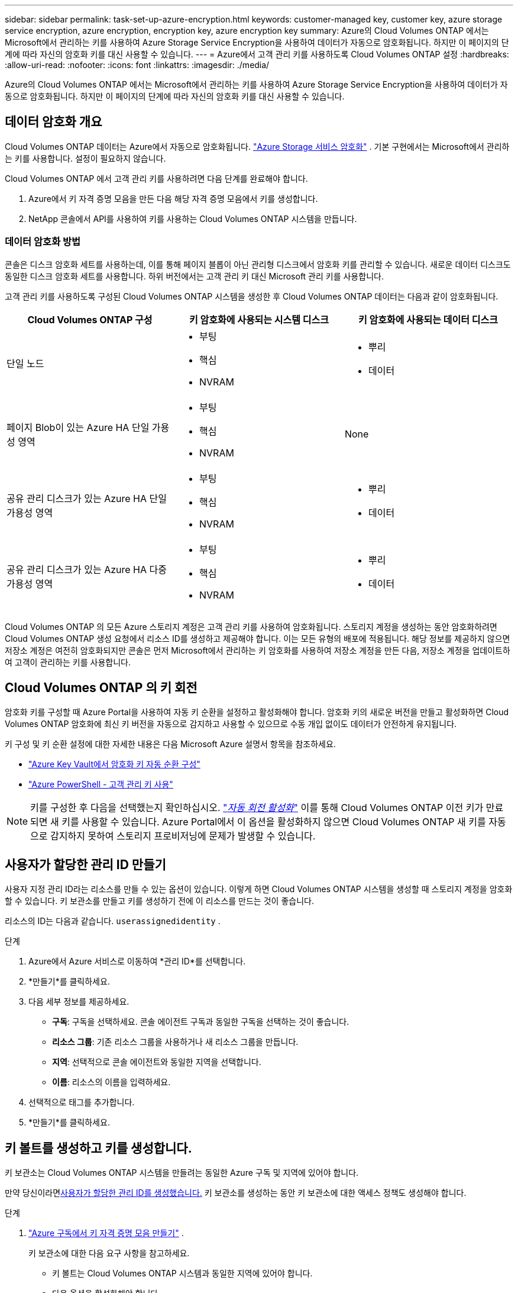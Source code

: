 ---
sidebar: sidebar 
permalink: task-set-up-azure-encryption.html 
keywords: customer-managed key, customer key, azure storage service encryption, azure encryption, encryption key, azure encryption key 
summary: Azure의 Cloud Volumes ONTAP 에서는 Microsoft에서 관리하는 키를 사용하여 Azure Storage Service Encryption을 사용하여 데이터가 자동으로 암호화됩니다.  하지만 이 페이지의 단계에 따라 자신의 암호화 키를 대신 사용할 수 있습니다. 
---
= Azure에서 고객 관리 키를 사용하도록 Cloud Volumes ONTAP 설정
:hardbreaks:
:allow-uri-read: 
:nofooter: 
:icons: font
:linkattrs: 
:imagesdir: ./media/


[role="lead"]
Azure의 Cloud Volumes ONTAP 에서는 Microsoft에서 관리하는 키를 사용하여 Azure Storage Service Encryption을 사용하여 데이터가 자동으로 암호화됩니다.  하지만 이 페이지의 단계에 따라 자신의 암호화 키를 대신 사용할 수 있습니다.



== 데이터 암호화 개요

Cloud Volumes ONTAP 데이터는 Azure에서 자동으로 암호화됩니다. https://learn.microsoft.com/en-us/azure/security/fundamentals/encryption-overview["Azure Storage 서비스 암호화"^] .  기본 구현에서는 Microsoft에서 관리하는 키를 사용합니다.  설정이 필요하지 않습니다.

Cloud Volumes ONTAP 에서 고객 관리 키를 사용하려면 다음 단계를 완료해야 합니다.

. Azure에서 키 자격 증명 모음을 만든 다음 해당 자격 증명 모음에서 키를 생성합니다.
. NetApp 콘솔에서 API를 사용하여 키를 사용하는 Cloud Volumes ONTAP 시스템을 만듭니다.




=== 데이터 암호화 방법

콘솔은 디스크 암호화 세트를 사용하는데, 이를 통해 페이지 블롭이 아닌 관리형 디스크에서 암호화 키를 관리할 수 있습니다.  새로운 데이터 디스크도 동일한 디스크 암호화 세트를 사용합니다.  하위 버전에서는 고객 관리 키 대신 Microsoft 관리 키를 사용합니다.

고객 관리 키를 사용하도록 구성된 Cloud Volumes ONTAP 시스템을 생성한 후 Cloud Volumes ONTAP 데이터는 다음과 같이 암호화됩니다.

[cols="2a,2a,2a"]
|===
| Cloud Volumes ONTAP 구성 | 키 암호화에 사용되는 시스템 디스크 | 키 암호화에 사용되는 데이터 디스크 


 a| 
단일 노드
 a| 
* 부팅
* 핵심
* NVRAM

 a| 
* 뿌리
* 데이터




 a| 
페이지 Blob이 있는 Azure HA 단일 가용성 영역
 a| 
* 부팅
* 핵심
* NVRAM

 a| 
None



 a| 
공유 관리 디스크가 있는 Azure HA 단일 가용성 영역
 a| 
* 부팅
* 핵심
* NVRAM

 a| 
* 뿌리
* 데이터




 a| 
공유 관리 디스크가 있는 Azure HA 다중 가용성 영역
 a| 
* 부팅
* 핵심
* NVRAM

 a| 
* 뿌리
* 데이터


|===
Cloud Volumes ONTAP 의 모든 Azure 스토리지 계정은 고객 관리 키를 사용하여 암호화됩니다.  스토리지 계정을 생성하는 동안 암호화하려면 Cloud Volumes ONTAP 생성 요청에서 리소스 ID를 생성하고 제공해야 합니다.  이는 모든 유형의 배포에 적용됩니다.  해당 정보를 제공하지 않으면 저장소 계정은 여전히 ​​암호화되지만 콘솔은 먼저 Microsoft에서 관리하는 키 암호화를 사용하여 저장소 계정을 만든 다음, 저장소 계정을 업데이트하여 고객이 관리하는 키를 사용합니다.



== Cloud Volumes ONTAP 의 키 회전

암호화 키를 구성할 때 Azure Portal을 사용하여 자동 키 순환을 설정하고 활성화해야 합니다.  암호화 키의 새로운 버전을 만들고 활성화하면 Cloud Volumes ONTAP 암호화에 최신 키 버전을 자동으로 감지하고 사용할 수 있으므로 수동 개입 없이도 데이터가 안전하게 유지됩니다.

키 구성 및 키 순환 설정에 대한 자세한 내용은 다음 Microsoft Azure 설명서 항목을 참조하세요.

* https://learn.microsoft.com/en-us/azure/key-vault/keys/how-to-configure-key-rotation["Azure Key Vault에서 암호화 키 자동 순환 구성"^]
* https://learn.microsoft.com/en-us/azure/virtual-machines/windows/disks-enable-customer-managed-keys-powershell#set-up-an-azure-key-vault-and-diskencryptionset-with-automatic-key-rotation-preview["Azure PowerShell - 고객 관리 키 사용"^]



NOTE: 키를 구성한 후 다음을 선택했는지 확인하십시오. https://learn.microsoft.com/en-us/azure/key-vault/keys/how-to-configure-key-rotation#key-rotation-policy["_자동 회전 활성화_"^] 이를 통해 Cloud Volumes ONTAP 이전 키가 만료되면 새 키를 사용할 수 있습니다.  Azure Portal에서 이 옵션을 활성화하지 않으면 Cloud Volumes ONTAP 새 키를 자동으로 감지하지 못하여 스토리지 프로비저닝에 문제가 발생할 수 있습니다.



== 사용자가 할당한 관리 ID 만들기

사용자 지정 관리 ID라는 리소스를 만들 수 있는 옵션이 있습니다.  이렇게 하면 Cloud Volumes ONTAP 시스템을 생성할 때 스토리지 계정을 암호화할 수 있습니다.  키 보관소를 만들고 키를 생성하기 전에 이 리소스를 만드는 것이 좋습니다.

리소스의 ID는 다음과 같습니다. `userassignedidentity` .

.단계
. Azure에서 Azure 서비스로 이동하여 *관리 ID*를 선택합니다.
. *만들기*를 클릭하세요.
. 다음 세부 정보를 제공하세요.
+
** *구독*: 구독을 선택하세요.  콘솔 에이전트 구독과 동일한 구독을 선택하는 것이 좋습니다.
** *리소스 그룹*: 기존 리소스 그룹을 사용하거나 새 리소스 그룹을 만듭니다.
** *지역*: 선택적으로 콘솔 에이전트와 동일한 지역을 선택합니다.
** *이름*: 리소스의 이름을 입력하세요.


. 선택적으로 태그를 추가합니다.
. *만들기*를 클릭하세요.




== 키 볼트를 생성하고 키를 생성합니다.

키 보관소는 Cloud Volumes ONTAP 시스템을 만들려는 동일한 Azure 구독 및 지역에 있어야 합니다.

만약 당신이라면<<사용자가 할당한 관리 ID 만들기,사용자가 할당한 관리 ID를 생성했습니다.>> 키 보관소를 생성하는 동안 키 보관소에 대한 액세스 정책도 생성해야 합니다.

.단계
. https://docs.microsoft.com/en-us/azure/key-vault/general/quick-create-portal["Azure 구독에서 키 자격 증명 모음 만들기"^] .
+
키 보관소에 대한 다음 요구 사항을 참고하세요.

+
** 키 볼트는 Cloud Volumes ONTAP 시스템과 동일한 지역에 있어야 합니다.
** 다음 옵션을 활성화해야 합니다.
+
*** *소프트 삭제* (이 옵션은 기본적으로 활성화되어 있지만 비활성화해서는 안 됩니다)
*** *퍼지 보호*
*** *볼륨 암호화를 위한 Azure Disk Encryption*(단일 노드 시스템, 여러 영역의 HA 쌍 및 HA 단일 AZ 배포용)
+

NOTE: Azure 고객 관리 암호화 키를 사용하려면 키 자격 증명 모음에 Azure Disk 암호화가 활성화되어 있어야 합니다.



** 사용자가 할당한 관리 ID를 생성한 경우 다음 옵션을 활성화해야 합니다.
+
*** *금고 접근 정책*




. Vault 액세스 정책을 선택한 경우 만들기를 클릭하여 키 볼트에 대한 액세스 정책을 만듭니다.  그렇지 않은 경우 3단계로 넘어가세요.
+
.. 다음 권한을 선택하세요.
+
*** 얻다
*** 목록
*** 해독하다
*** 암호화하다
*** 열쇠를 풀다
*** 랩 키
*** 확인하다
*** 징후


.. 사용자가 할당한 관리 ID(리소스)를 주체로 선택합니다.
.. 액세스 정책을 검토하고 생성합니다.


. https://docs.microsoft.com/en-us/azure/key-vault/keys/quick-create-portal#add-a-key-to-key-vault["키 보관소에서 키 생성"^] .
+
키에 대한 다음 요구 사항을 참고하세요.

+
** 키 유형은 *RSA*여야 합니다.
** 권장되는 RSA 키 크기는 *2048*이지만 다른 크기도 지원됩니다.






== 암호화 키를 사용하는 시스템을 만듭니다.

키 볼트를 만들고 암호화 키를 생성한 후에는 해당 키를 사용하도록 구성된 새 Cloud Volumes ONTAP 시스템을 만들 수 있습니다.  이러한 단계는 API를 사용하여 지원됩니다.

.필요한 권한
단일 노드 Cloud Volumes ONTAP 시스템에서 고객 관리 키를 사용하려면 콘솔 에이전트에 다음 권한이 있는지 확인하세요.

[source, json]
----
"Microsoft.Compute/diskEncryptionSets/read",
"Microsoft.Compute/diskEncryptionSets/write",
"Microsoft.Compute/diskEncryptionSets/delete"
"Microsoft.KeyVault/vaults/deploy/action",
"Microsoft.KeyVault/vaults/read",
"Microsoft.KeyVault/vaults/accessPolicies/write",
"Microsoft.ManagedIdentity/userAssignedIdentities/assign/action"
----
https://docs.netapp.com/us-en/bluexp-setup-admin/reference-permissions-azure.html["최신 권한 목록 보기"^]

.단계
. 다음 API 호출을 사용하여 Azure 구독의 주요 자격 증명 모음 목록을 가져옵니다.
+
HA 쌍의 경우: `GET /azure/ha/metadata/vaults`

+
단일 노드의 경우: `GET /azure/vsa/metadata/vaults`

+
*이름*과 *리소스그룹*을 기록해 두세요.  다음 단계에서 해당 값을 지정해야 합니다.

+
https://docs.netapp.com/us-en/bluexp-automation/cm/api_ref_resources.html#azure-hametadata["이 API 호출에 대해 자세히 알아보세요"^] .

. 다음 API 호출을 사용하여 볼트 내의 키 목록을 가져옵니다.
+
HA 쌍의 경우: `GET /azure/ha/metadata/keys-vault`

+
단일 노드의 경우: `GET /azure/vsa/metadata/keys-vault`

+
*keyName*을 기록해 두세요.  다음 단계에서는 해당 값(볼트 이름과 함께)을 지정해야 합니다.

+
https://docs.netapp.com/us-en/bluexp-automation/cm/api_ref_resources.html#azure-hametadata["이 API 호출에 대해 자세히 알아보세요"^] .

. 다음 API 호출을 사용하여 Cloud Volumes ONTAP 시스템을 만듭니다.
+
.. HA 쌍의 경우:
+
`POST /azure/ha/working-environments`

+
요청 본문에는 다음 필드가 포함되어야 합니다.

+
[source, json]
----
"azureEncryptionParameters": {
              "key": "keyName",
              "vaultName": "vaultName"
}
----
+

NOTE: 포함하다 `"userAssignedIdentity": " userAssignedIdentityId"` 저장소 계정 암호화에 사용할 리소스를 만든 경우 필드입니다.

+
https://docs.netapp.com/us-en/bluexp-automation/cm/api_ref_resources.html#azure-haworking-environments["이 API 호출에 대해 자세히 알아보세요"^] .

.. 단일 노드 시스템의 경우:
+
`POST /azure/vsa/working-environments`

+
요청 본문에는 다음 필드가 포함되어야 합니다.

+
[source, json]
----
"azureEncryptionParameters": {
              "key": "keyName",
              "vaultName": "vaultName"
}
----
+

NOTE: 포함하다 `"userAssignedIdentity": " userAssignedIdentityId"` 저장소 계정 암호화에 사용할 리소스를 만든 경우 필드입니다.

+
https://docs.netapp.com/us-en/bluexp-automation/cm/api_ref_resources.html#azure-vsaworking-environments["이 API 호출에 대해 자세히 알아보세요"^] .





.결과
데이터 암호화를 위해 고객 관리 키를 사용하도록 구성된 새로운 Cloud Volumes ONTAP 시스템이 있습니다.
